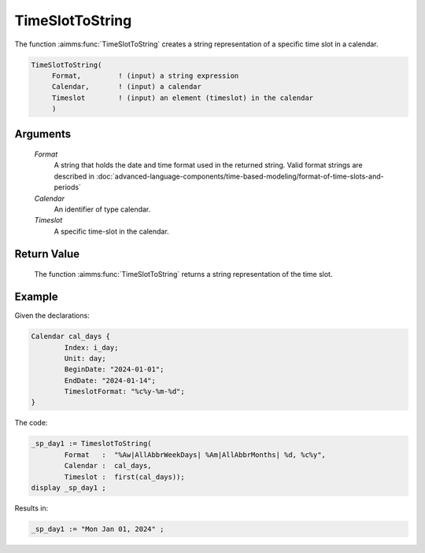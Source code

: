 .. aimms:function:: TimeSlotToString(Format, Calendar, Timeslot)

.. _TimeSlotToString:

TimeSlotToString
================

The function :aimms:func:`TimeSlotToString` creates a string representation of a
specific time slot in a calendar.

.. code-block:: aimms

    TimeSlotToString(
         Format,         ! (input) a string expression
         Calendar,       ! (input) a calendar
         Timeslot        ! (input) an element (timeslot) in the calendar
         )

Arguments
---------

    *Format*
        A string that holds the date and time format used in the returned
        string. Valid format strings are described in :doc:`advanced-language-components/time-based-modeling/format-of-time-slots-and-periods`

    *Calendar*
        An identifier of type calendar.

    *Timeslot*
        A specific time-slot in the calendar.

Return Value
------------

    The function :aimms:func:`TimeSlotToString` returns a string representation of the
    time slot.

Example
-----------

Given the declarations:

.. code-block:: aimms

	Calendar cal_days {
		Index: i_day;
		Unit: day;
		BeginDate: "2024-01-01";
		EndDate: "2024-01-14";
		TimeslotFormat: "%c%y-%m-%d";
	}

The code:

.. code-block:: aimms

	_sp_day1 := TimeslotToString(
		Format   :  "%Aw|AllAbbrWeekDays| %Am|AllAbbrMonths| %d, %c%y", 
		Calendar :  cal_days, 
		Timeslot :  first(cal_days));
	display _sp_day1 ;

Results in:

.. code-block:: aimms

    _sp_day1 := "Mon Jan 01, 2024" ;

.. seealso::

    The functions :aimms:func:`MomentToString`, :aimms:func:`CurrentToTimeSlot`, :aimms:func:`StringToTimeSlot`.
